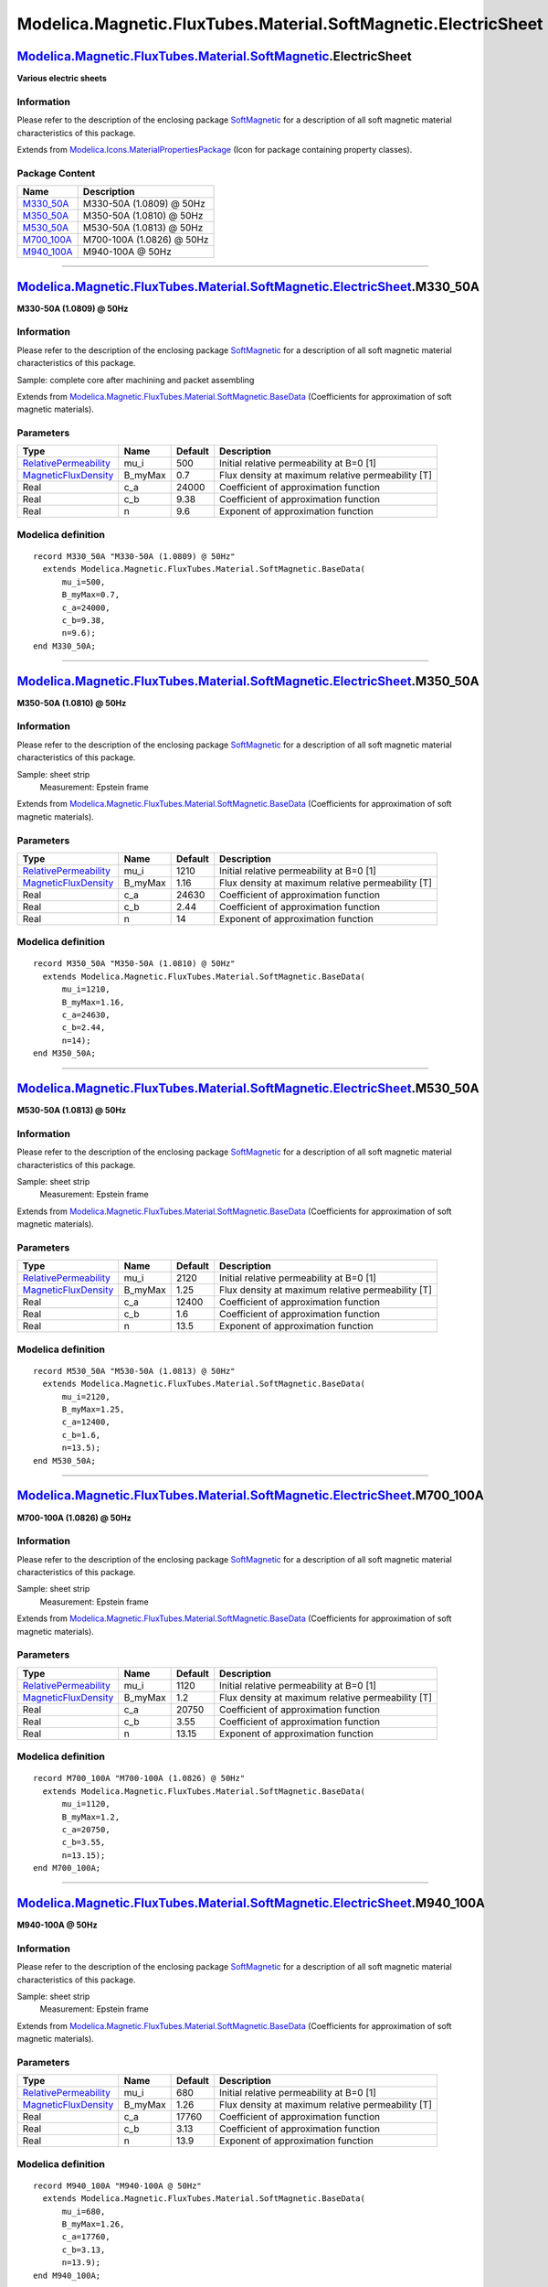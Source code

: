 ===============================================================
Modelica.Magnetic.FluxTubes.Material.SoftMagnetic.ElectricSheet
===============================================================

`Modelica.Magnetic.FluxTubes.Material.SoftMagnetic <Modelica_Magnetic_FluxTubes_Material_SoftMagnetic.html#Modelica.Magnetic.FluxTubes.Material.SoftMagnetic>`_.ElectricSheet
-----------------------------------------------------------------------------------------------------------------------------------------------------------------------------

**Various electric sheets**

Information
~~~~~~~~~~~

::

Please refer to the description of the enclosing package
`SoftMagnetic <Modelica_Magnetic_FluxTubes_Material_SoftMagnetic.html#Modelica.Magnetic.FluxTubes.Material.SoftMagnetic>`_
for a description of all soft magnetic material characteristics of this
package.

::

Extends from
`Modelica.Icons.MaterialPropertiesPackage <Modelica_Icons_MaterialPropertiesPackage.html#Modelica.Icons.MaterialPropertiesPackage>`_
(Icon for package containing property classes).

Package Content
~~~~~~~~~~~~~~~

+-----------------------------------------------------------------------------------------------------------------------------------------------------------------------------------------------------------------------------------------------+-----------------------------+
| Name                                                                                                                                                                                                                                          | Description                 |
+===============================================================================================================================================================================================================================================+=============================+
| |image5| `M330\_50A <Modelica_Magnetic_FluxTubes_Material_SoftMagnetic_ElectricSheet.html#Modelica.Magnetic.FluxTubes.Material.SoftMagnetic.ElectricSheet.M330_50A>`_                                                                         | M330-50A (1.0809) @ 50Hz    |
+-----------------------------------------------------------------------------------------------------------------------------------------------------------------------------------------------------------------------------------------------+-----------------------------+
| |image6| `M350\_50A <Modelica_Magnetic_FluxTubes_Material_SoftMagnetic_ElectricSheet.html#Modelica.Magnetic.FluxTubes.Material.SoftMagnetic.ElectricSheet.M350_50A>`_                                                                         | M350-50A (1.0810) @ 50Hz    |
+-----------------------------------------------------------------------------------------------------------------------------------------------------------------------------------------------------------------------------------------------+-----------------------------+
| |image7| `M530\_50A <Modelica_Magnetic_FluxTubes_Material_SoftMagnetic_ElectricSheet.html#Modelica.Magnetic.FluxTubes.Material.SoftMagnetic.ElectricSheet.M530_50A>`_                                                                         | M530-50A (1.0813) @ 50Hz    |
+-----------------------------------------------------------------------------------------------------------------------------------------------------------------------------------------------------------------------------------------------+-----------------------------+
| |image8| `M700\_100A <Modelica_Magnetic_FluxTubes_Material_SoftMagnetic_ElectricSheet.html#Modelica.Magnetic.FluxTubes.Material.SoftMagnetic.ElectricSheet.M700_100A>`_                                                                       | M700-100A (1.0826) @ 50Hz   |
+-----------------------------------------------------------------------------------------------------------------------------------------------------------------------------------------------------------------------------------------------+-----------------------------+
| |image9| `M940\_100A <Modelica_Magnetic_FluxTubes_Material_SoftMagnetic_ElectricSheet.html#Modelica.Magnetic.FluxTubes.Material.SoftMagnetic.ElectricSheet.M940_100A>`_                                                                       | M940-100A @ 50Hz            |
+-----------------------------------------------------------------------------------------------------------------------------------------------------------------------------------------------------------------------------------------------+-----------------------------+

--------------

|image10| `Modelica.Magnetic.FluxTubes.Material.SoftMagnetic.ElectricSheet <Modelica_Magnetic_FluxTubes_Material_SoftMagnetic_ElectricSheet.html#Modelica.Magnetic.FluxTubes.Material.SoftMagnetic.ElectricSheet>`_.M330\_50A
-----------------------------------------------------------------------------------------------------------------------------------------------------------------------------------------------------------------------------

**M330-50A (1.0809) @ 50Hz**

Information
~~~~~~~~~~~

::

Please refer to the description of the enclosing package
`SoftMagnetic <Modelica_Magnetic_FluxTubes_Material_SoftMagnetic.html#Modelica.Magnetic.FluxTubes.Material.SoftMagnetic>`_
for a description of all soft magnetic material characteristics of this
package.

Sample: complete core after machining and packet assembling

::

Extends from
`Modelica.Magnetic.FluxTubes.Material.SoftMagnetic.BaseData <Modelica_Magnetic_FluxTubes_Material_SoftMagnetic.html#Modelica.Magnetic.FluxTubes.Material.SoftMagnetic.BaseData>`_
(Coefficients for approximation of soft magnetic materials).

Parameters
~~~~~~~~~~

+-----------------------------------------------------------------------------------------+------------+-----------+-----------------------------------------------------+
| Type                                                                                    | Name       | Default   | Description                                         |
+=========================================================================================+============+===========+=====================================================+
| `RelativePermeability <Modelica_SIunits.html#Modelica.SIunits.RelativePermeability>`_   | mu\_i      | 500       | Initial relative permeability at B=0 [1]            |
+-----------------------------------------------------------------------------------------+------------+-----------+-----------------------------------------------------+
| `MagneticFluxDensity <Modelica_SIunits.html#Modelica.SIunits.MagneticFluxDensity>`_     | B\_myMax   | 0.7       | Flux density at maximum relative permeability [T]   |
+-----------------------------------------------------------------------------------------+------------+-----------+-----------------------------------------------------+
| Real                                                                                    | c\_a       | 24000     | Coefficient of approximation function               |
+-----------------------------------------------------------------------------------------+------------+-----------+-----------------------------------------------------+
| Real                                                                                    | c\_b       | 9.38      | Coefficient of approximation function               |
+-----------------------------------------------------------------------------------------+------------+-----------+-----------------------------------------------------+
| Real                                                                                    | n          | 9.6       | Exponent of approximation function                  |
+-----------------------------------------------------------------------------------------+------------+-----------+-----------------------------------------------------+

Modelica definition
~~~~~~~~~~~~~~~~~~~

::

    record M330_50A "M330-50A (1.0809) @ 50Hz"
      extends Modelica.Magnetic.FluxTubes.Material.SoftMagnetic.BaseData(
          mu_i=500,
          B_myMax=0.7,
          c_a=24000,
          c_b=9.38,
          n=9.6);
    end M330_50A;

--------------

|image11| `Modelica.Magnetic.FluxTubes.Material.SoftMagnetic.ElectricSheet <Modelica_Magnetic_FluxTubes_Material_SoftMagnetic_ElectricSheet.html#Modelica.Magnetic.FluxTubes.Material.SoftMagnetic.ElectricSheet>`_.M350\_50A
-----------------------------------------------------------------------------------------------------------------------------------------------------------------------------------------------------------------------------

**M350-50A (1.0810) @ 50Hz**

Information
~~~~~~~~~~~

::

Please refer to the description of the enclosing package
`SoftMagnetic <Modelica_Magnetic_FluxTubes_Material_SoftMagnetic.html#Modelica.Magnetic.FluxTubes.Material.SoftMagnetic>`_
for a description of all soft magnetic material characteristics of this
package.

Sample: sheet strip
 Measurement: Epstein frame

::

Extends from
`Modelica.Magnetic.FluxTubes.Material.SoftMagnetic.BaseData <Modelica_Magnetic_FluxTubes_Material_SoftMagnetic.html#Modelica.Magnetic.FluxTubes.Material.SoftMagnetic.BaseData>`_
(Coefficients for approximation of soft magnetic materials).

Parameters
~~~~~~~~~~

+-----------------------------------------------------------------------------------------+------------+-----------+-----------------------------------------------------+
| Type                                                                                    | Name       | Default   | Description                                         |
+=========================================================================================+============+===========+=====================================================+
| `RelativePermeability <Modelica_SIunits.html#Modelica.SIunits.RelativePermeability>`_   | mu\_i      | 1210      | Initial relative permeability at B=0 [1]            |
+-----------------------------------------------------------------------------------------+------------+-----------+-----------------------------------------------------+
| `MagneticFluxDensity <Modelica_SIunits.html#Modelica.SIunits.MagneticFluxDensity>`_     | B\_myMax   | 1.16      | Flux density at maximum relative permeability [T]   |
+-----------------------------------------------------------------------------------------+------------+-----------+-----------------------------------------------------+
| Real                                                                                    | c\_a       | 24630     | Coefficient of approximation function               |
+-----------------------------------------------------------------------------------------+------------+-----------+-----------------------------------------------------+
| Real                                                                                    | c\_b       | 2.44      | Coefficient of approximation function               |
+-----------------------------------------------------------------------------------------+------------+-----------+-----------------------------------------------------+
| Real                                                                                    | n          | 14        | Exponent of approximation function                  |
+-----------------------------------------------------------------------------------------+------------+-----------+-----------------------------------------------------+

Modelica definition
~~~~~~~~~~~~~~~~~~~

::

    record M350_50A "M350-50A (1.0810) @ 50Hz"
      extends Modelica.Magnetic.FluxTubes.Material.SoftMagnetic.BaseData(
          mu_i=1210,
          B_myMax=1.16,
          c_a=24630,
          c_b=2.44,
          n=14);
    end M350_50A;

--------------

|image12| `Modelica.Magnetic.FluxTubes.Material.SoftMagnetic.ElectricSheet <Modelica_Magnetic_FluxTubes_Material_SoftMagnetic_ElectricSheet.html#Modelica.Magnetic.FluxTubes.Material.SoftMagnetic.ElectricSheet>`_.M530\_50A
-----------------------------------------------------------------------------------------------------------------------------------------------------------------------------------------------------------------------------

**M530-50A (1.0813) @ 50Hz**

Information
~~~~~~~~~~~

::

Please refer to the description of the enclosing package
`SoftMagnetic <Modelica_Magnetic_FluxTubes_Material_SoftMagnetic.html#Modelica.Magnetic.FluxTubes.Material.SoftMagnetic>`_
for a description of all soft magnetic material characteristics of this
package.

Sample: sheet strip
 Measurement: Epstein frame

::

Extends from
`Modelica.Magnetic.FluxTubes.Material.SoftMagnetic.BaseData <Modelica_Magnetic_FluxTubes_Material_SoftMagnetic.html#Modelica.Magnetic.FluxTubes.Material.SoftMagnetic.BaseData>`_
(Coefficients for approximation of soft magnetic materials).

Parameters
~~~~~~~~~~

+-----------------------------------------------------------------------------------------+------------+-----------+-----------------------------------------------------+
| Type                                                                                    | Name       | Default   | Description                                         |
+=========================================================================================+============+===========+=====================================================+
| `RelativePermeability <Modelica_SIunits.html#Modelica.SIunits.RelativePermeability>`_   | mu\_i      | 2120      | Initial relative permeability at B=0 [1]            |
+-----------------------------------------------------------------------------------------+------------+-----------+-----------------------------------------------------+
| `MagneticFluxDensity <Modelica_SIunits.html#Modelica.SIunits.MagneticFluxDensity>`_     | B\_myMax   | 1.25      | Flux density at maximum relative permeability [T]   |
+-----------------------------------------------------------------------------------------+------------+-----------+-----------------------------------------------------+
| Real                                                                                    | c\_a       | 12400     | Coefficient of approximation function               |
+-----------------------------------------------------------------------------------------+------------+-----------+-----------------------------------------------------+
| Real                                                                                    | c\_b       | 1.6       | Coefficient of approximation function               |
+-----------------------------------------------------------------------------------------+------------+-----------+-----------------------------------------------------+
| Real                                                                                    | n          | 13.5      | Exponent of approximation function                  |
+-----------------------------------------------------------------------------------------+------------+-----------+-----------------------------------------------------+

Modelica definition
~~~~~~~~~~~~~~~~~~~

::

    record M530_50A "M530-50A (1.0813) @ 50Hz"
      extends Modelica.Magnetic.FluxTubes.Material.SoftMagnetic.BaseData(
          mu_i=2120,
          B_myMax=1.25,
          c_a=12400,
          c_b=1.6,
          n=13.5);
    end M530_50A;

--------------

|image13| `Modelica.Magnetic.FluxTubes.Material.SoftMagnetic.ElectricSheet <Modelica_Magnetic_FluxTubes_Material_SoftMagnetic_ElectricSheet.html#Modelica.Magnetic.FluxTubes.Material.SoftMagnetic.ElectricSheet>`_.M700\_100A
------------------------------------------------------------------------------------------------------------------------------------------------------------------------------------------------------------------------------

**M700-100A (1.0826) @ 50Hz**

Information
~~~~~~~~~~~

::

Please refer to the description of the enclosing package
`SoftMagnetic <Modelica_Magnetic_FluxTubes_Material_SoftMagnetic.html#Modelica.Magnetic.FluxTubes.Material.SoftMagnetic>`_
for a description of all soft magnetic material characteristics of this
package.

Sample: sheet strip
 Measurement: Epstein frame

::

Extends from
`Modelica.Magnetic.FluxTubes.Material.SoftMagnetic.BaseData <Modelica_Magnetic_FluxTubes_Material_SoftMagnetic.html#Modelica.Magnetic.FluxTubes.Material.SoftMagnetic.BaseData>`_
(Coefficients for approximation of soft magnetic materials).

Parameters
~~~~~~~~~~

+-----------------------------------------------------------------------------------------+------------+-----------+-----------------------------------------------------+
| Type                                                                                    | Name       | Default   | Description                                         |
+=========================================================================================+============+===========+=====================================================+
| `RelativePermeability <Modelica_SIunits.html#Modelica.SIunits.RelativePermeability>`_   | mu\_i      | 1120      | Initial relative permeability at B=0 [1]            |
+-----------------------------------------------------------------------------------------+------------+-----------+-----------------------------------------------------+
| `MagneticFluxDensity <Modelica_SIunits.html#Modelica.SIunits.MagneticFluxDensity>`_     | B\_myMax   | 1.2       | Flux density at maximum relative permeability [T]   |
+-----------------------------------------------------------------------------------------+------------+-----------+-----------------------------------------------------+
| Real                                                                                    | c\_a       | 20750     | Coefficient of approximation function               |
+-----------------------------------------------------------------------------------------+------------+-----------+-----------------------------------------------------+
| Real                                                                                    | c\_b       | 3.55      | Coefficient of approximation function               |
+-----------------------------------------------------------------------------------------+------------+-----------+-----------------------------------------------------+
| Real                                                                                    | n          | 13.15     | Exponent of approximation function                  |
+-----------------------------------------------------------------------------------------+------------+-----------+-----------------------------------------------------+

Modelica definition
~~~~~~~~~~~~~~~~~~~

::

    record M700_100A "M700-100A (1.0826) @ 50Hz"
      extends Modelica.Magnetic.FluxTubes.Material.SoftMagnetic.BaseData(
          mu_i=1120,
          B_myMax=1.2,
          c_a=20750,
          c_b=3.55,
          n=13.15);
    end M700_100A;

--------------

|image14| `Modelica.Magnetic.FluxTubes.Material.SoftMagnetic.ElectricSheet <Modelica_Magnetic_FluxTubes_Material_SoftMagnetic_ElectricSheet.html#Modelica.Magnetic.FluxTubes.Material.SoftMagnetic.ElectricSheet>`_.M940\_100A
------------------------------------------------------------------------------------------------------------------------------------------------------------------------------------------------------------------------------

**M940-100A @ 50Hz**

Information
~~~~~~~~~~~

::

Please refer to the description of the enclosing package
`SoftMagnetic <Modelica_Magnetic_FluxTubes_Material_SoftMagnetic.html#Modelica.Magnetic.FluxTubes.Material.SoftMagnetic>`_
for a description of all soft magnetic material characteristics of this
package.

Sample: sheet strip
 Measurement: Epstein frame

::

Extends from
`Modelica.Magnetic.FluxTubes.Material.SoftMagnetic.BaseData <Modelica_Magnetic_FluxTubes_Material_SoftMagnetic.html#Modelica.Magnetic.FluxTubes.Material.SoftMagnetic.BaseData>`_
(Coefficients for approximation of soft magnetic materials).

Parameters
~~~~~~~~~~

+-----------------------------------------------------------------------------------------+------------+-----------+-----------------------------------------------------+
| Type                                                                                    | Name       | Default   | Description                                         |
+=========================================================================================+============+===========+=====================================================+
| `RelativePermeability <Modelica_SIunits.html#Modelica.SIunits.RelativePermeability>`_   | mu\_i      | 680       | Initial relative permeability at B=0 [1]            |
+-----------------------------------------------------------------------------------------+------------+-----------+-----------------------------------------------------+
| `MagneticFluxDensity <Modelica_SIunits.html#Modelica.SIunits.MagneticFluxDensity>`_     | B\_myMax   | 1.26      | Flux density at maximum relative permeability [T]   |
+-----------------------------------------------------------------------------------------+------------+-----------+-----------------------------------------------------+
| Real                                                                                    | c\_a       | 17760     | Coefficient of approximation function               |
+-----------------------------------------------------------------------------------------+------------+-----------+-----------------------------------------------------+
| Real                                                                                    | c\_b       | 3.13      | Coefficient of approximation function               |
+-----------------------------------------------------------------------------------------+------------+-----------+-----------------------------------------------------+
| Real                                                                                    | n          | 13.9      | Exponent of approximation function                  |
+-----------------------------------------------------------------------------------------+------------+-----------+-----------------------------------------------------+

Modelica definition
~~~~~~~~~~~~~~~~~~~

::

    record M940_100A "M940-100A @ 50Hz"
      extends Modelica.Magnetic.FluxTubes.Material.SoftMagnetic.BaseData(
          mu_i=680,
          B_myMax=1.26,
          c_a=17760,
          c_b=3.13,
          n=13.9);
    end M940_100A;

--------------

`Automatically generated <http://www.3ds.com/>`_ Fri Nov 12 16:29:52
2010.

.. |Modelica.Magnetic.FluxTubes.Material.SoftMagnetic.ElectricSheet.M330\_50A| image:: Modelica.Magnetic.FluxTubes.Material.SoftMagnetic.Steel.Steel_9SMnPb28S.png
.. |Modelica.Magnetic.FluxTubes.Material.SoftMagnetic.ElectricSheet.M350\_50A| image:: Modelica.Magnetic.FluxTubes.Material.SoftMagnetic.Steel.Steel_9SMnPb28S.png
.. |Modelica.Magnetic.FluxTubes.Material.SoftMagnetic.ElectricSheet.M530\_50A| image:: Modelica.Magnetic.FluxTubes.Material.SoftMagnetic.Steel.Steel_9SMnPb28S.png
.. |Modelica.Magnetic.FluxTubes.Material.SoftMagnetic.ElectricSheet.M700\_100A| image:: Modelica.Magnetic.FluxTubes.Material.SoftMagnetic.Steel.Steel_9SMnPb28S.png
.. |Modelica.Magnetic.FluxTubes.Material.SoftMagnetic.ElectricSheet.M940\_100A| image:: Modelica.Magnetic.FluxTubes.Material.SoftMagnetic.Steel.Steel_9SMnPb28S.png
.. |image5| image:: Modelica.Magnetic.FluxTubes.Material.SoftMagnetic.Steel.Steel_9SMnPb28S.png
.. |image6| image:: Modelica.Magnetic.FluxTubes.Material.SoftMagnetic.Steel.Steel_9SMnPb28S.png
.. |image7| image:: Modelica.Magnetic.FluxTubes.Material.SoftMagnetic.Steel.Steel_9SMnPb28S.png
.. |image8| image:: Modelica.Magnetic.FluxTubes.Material.SoftMagnetic.Steel.Steel_9SMnPb28S.png
.. |image9| image:: Modelica.Magnetic.FluxTubes.Material.SoftMagnetic.Steel.Steel_9SMnPb28S.png
.. |image10| image:: Modelica.Magnetic.FluxTubes.Material.SoftMagnetic.ElectricSheet.M330_50AI.png
.. |image11| image:: Modelica.Magnetic.FluxTubes.Material.SoftMagnetic.ElectricSheet.M330_50AI.png
.. |image12| image:: Modelica.Magnetic.FluxTubes.Material.SoftMagnetic.ElectricSheet.M330_50AI.png
.. |image13| image:: Modelica.Magnetic.FluxTubes.Material.SoftMagnetic.ElectricSheet.M330_50AI.png
.. |image14| image:: Modelica.Magnetic.FluxTubes.Material.SoftMagnetic.ElectricSheet.M330_50AI.png
